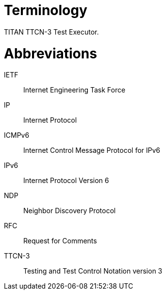 = Terminology

TITAN TTCN-3 Test Executor.

= Abbreviations

IETF:: Internet Engineering Task Force

IP:: Internet Protocol

ICMPv6:: Internet Control Message Protocol for IPv6

IPv6:: Internet Protocol Version 6

NDP:: Neighbor Discovery Protocol

RFC:: Request for Comments

TTCN-3:: Testing and Test Control Notation version 3
